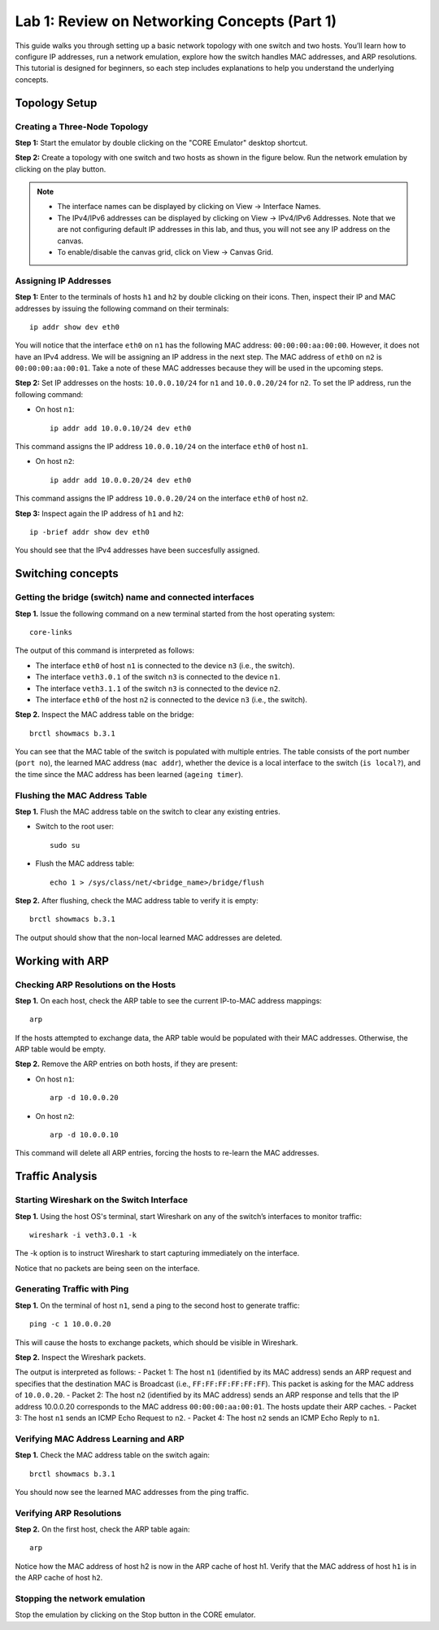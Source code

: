 Lab 1: Review on Networking Concepts (Part 1)
===================

This guide walks you through setting up a basic network topology with one switch and two hosts. 
You’ll learn how to configure IP addresses, run a network emulation, explore how the switch handles MAC addresses, and ARP resolutions. 
This tutorial is designed for beginners, so each step includes explanations to help you understand the underlying concepts.

Topology Setup
--------------
Creating a Three-Node Topology
++++++++++++++++++++++++++++++

**Step 1:** Start the emulator by double clicking on the "CORE Emulator" desktop shortcut.

**Step 2:** Create a topology with one switch and two hosts as shown in the figure below. Run the network emulation by clicking on the play button.

.. image:: ./images/3.png

.. note::
   - The interface names can be displayed by clicking on View -> Interface Names.
   - The IPv4/IPv6 addresses can be displayed by clicking on View -> IPv4/IPv6 Addresses. Note that we are not configuring default IP addresses in this lab, and thus, you will not see any IP address on the canvas.
   - To enable/disable the canvas grid, click on View -> Canvas Grid.

Assigning IP Addresses
++++++++++++++++++++++++++++++

**Step 1:** Enter to the terminals of hosts ``h1`` and ``h2`` by double clicking on their icons. Then, inspect their IP and MAC addresses by issuing the following command on their terminals::

   ip addr show dev eth0

.. image:: ./images/2.png

You will notice that the interface ``eth0`` on ``n1`` has the following MAC address: ``00:00:00:aa:00:00``. However, it does not have an IPv4 address. We will be assigning an IP address in the next step. 
The MAC address of ``eth0`` on ``n2`` is ``00:00:00:aa:00:01``. Take a note of these MAC addresses because they will be used in the upcoming steps. 

**Step 2:** Set IP addresses on the hosts: ``10.0.0.10/24`` for ``n1`` and ``10.0.0.20/24`` for ``n2``. To set the IP address, run the following command:
   
- On host ``n1``::

   ip addr add 10.0.0.10/24 dev eth0

This command assigns the IP address ``10.0.0.10/24`` on the interface ``eth0`` of host ``n1``.

- On host ``n2``::

   ip addr add 10.0.0.20/24 dev eth0

This command assigns the IP address ``10.0.0.20/24`` on the interface ``eth0`` of host ``n2``.

**Step 3:** Inspect again the IP address of ``h1`` and ``h2``:: 

   ip -brief addr show dev eth0

You should see that the IPv4 addresses have been succesfully assigned. 

Switching concepts
-----------------------

Getting the bridge (switch) name and connected interfaces
+++++++++++++++++++++++++++++++++++++++++++++++

**Step 1.** Issue the following command on a new terminal started from the host operating system::
      
   core-links

.. image:: ./images/4.png


The output of this command is interpreted as follows:

- The interface ``eth0`` of host ``n1`` is connected to the device ``n3`` (i.e., the switch).
- The interface ``veth3.0.1`` of the switch ``n3`` is connected to the device ``n1``.
- The interface ``veth3.1.1`` of the switch ``n3`` is connected to the device ``n2``.
- The interface ``eth0`` of the host ``n2`` is connected to the device ``n3`` (i.e., the switch).

**Step 2.** Inspect the MAC address table on the bridge::

   brctl showmacs b.3.1

.. image:: ./images/5.png

You can see that the MAC table of the switch is populated with multiple entries. The table consists of the port number (``port no``), the learned MAC address (``mac addr``), whether the device is a local interface to the switch (``is local?``), and the time since the MAC address has been learned (``ageing timer``).

Flushing the MAC Address Table
++++++++++++++++++++++++++++++

**Step 1.** Flush the MAC address table on the switch to clear any existing entries.

- Switch to the root user::

   sudo su

- Flush the MAC address table::

   echo 1 > /sys/class/net/<bridge_name>/bridge/flush

**Step 2.** After flushing, check the MAC address table to verify it is empty::

   brctl showmacs b.3.1

.. image:: ./images/6.png

The output should show that the non-local learned MAC addresses are deleted.

Working with ARP
----------------

Checking ARP Resolutions on the Hosts
+++++++++++++++++++++++++++++++++++++

**Step 1.** On each host, check the ARP table to see the current IP-to-MAC address mappings::

   arp

If the hosts attempted to exchange data, the ARP table would be populated with their MAC addresses. Otherwise, the ARP table would be empty.

**Step 2.** Remove the ARP entries on both hosts, if they are present:

- On host ``n1``::

   arp -d 10.0.0.20

- On host ``n2``::

   arp -d 10.0.0.10

This command will delete all ARP entries, forcing the hosts to re-learn the MAC addresses.

Traffic Analysis
----------------

Starting Wireshark on the Switch Interface
++++++++++++++++++++++++++++++++++++++++++

**Step 1.** Using the host OS's terminal, start Wireshark on any of the switch’s interfaces to monitor traffic::

   wireshark -i veth3.0.1 -k

The -k option is to instruct Wireshark to start capturing immediately on the interface. 

.. image:: ./images/7.png

Notice that no packets are being seen on the interface. 

Generating Traffic with Ping
++++++++++++++++++++++++++++

**Step 1.** On the terminal of host ``n1``, send a ping to the second host to generate traffic::

   ping -c 1 10.0.0.20

This will cause the hosts to exchange packets, which should be visible in Wireshark.

**Step 2.** Inspect the Wireshark packets.

.. image:: ./images/8.png

The output is interpreted as follows:
- Packet 1: The host ``n1`` (identified by its MAC address) sends an ARP request and specifies that the destination MAC is Broadcast (i.e., ``FF:FF:FF:FF:FF:FF``). This packet is asking for the MAC address of ``10.0.0.20``.
- Packet 2: The host ``n2`` (identified by its MAC address) sends an ARP response and tells that the IP address 10.0.0.20 corresponds to the MAC address ``00:00:00:aa:00:01``. The hosts update their ARP caches. 
- Packet 3: The host ``n1`` sends an ICMP Echo Request to ``n2``.
- Packet 4: The host ``n2`` sends an ICMP Echo Reply to ``n1``.

Verifying MAC Address Learning and ARP
++++++++++++++++++++++++++++++

**Step 1.** Check the MAC address table on the switch again::

   brctl showmacs b.3.1

You should now see the learned MAC addresses from the ping traffic.

.. image:: ./images/9.png

Verifying ARP Resolutions
+++++++++++++++++++++++++

**Step 2.** On the first host, check the ARP table again::

   arp

.. image:: ./images/10.png

Notice how the MAC address of host h2 is now in the ARP cache of host h1. Verify that the MAC address of host ``h1`` is in the ARP cache of host ``h2``.

Stopping the network emulation
++++++++++++++++++++++++++++

Stop the emulation by clicking on the Stop button in the CORE emulator. 